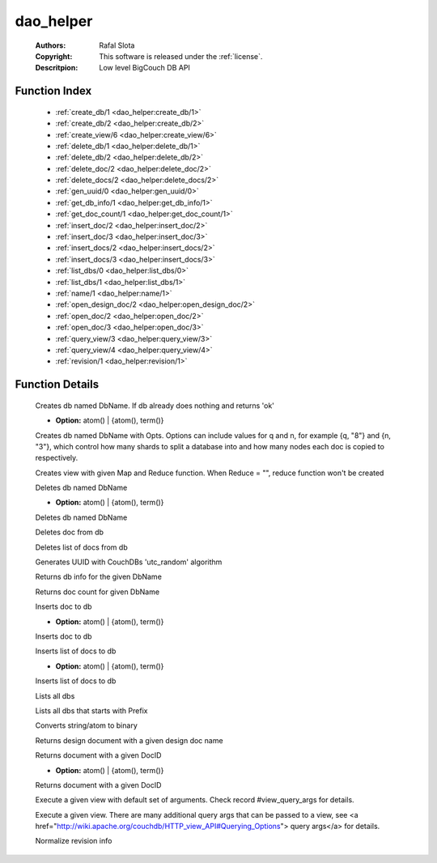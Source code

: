 .. _dao_helper:

dao_helper
==========

	:Authors: Rafal Slota
	:Copyright: This software is released under the :ref:`license`.
	:Descritpion: Low level BigCouch DB API

Function Index
~~~~~~~~~~~~~~~

	* :ref:`create_db/1 <dao_helper:create_db/1>`
	* :ref:`create_db/2 <dao_helper:create_db/2>`
	* :ref:`create_view/6 <dao_helper:create_view/6>`
	* :ref:`delete_db/1 <dao_helper:delete_db/1>`
	* :ref:`delete_db/2 <dao_helper:delete_db/2>`
	* :ref:`delete_doc/2 <dao_helper:delete_doc/2>`
	* :ref:`delete_docs/2 <dao_helper:delete_docs/2>`
	* :ref:`gen_uuid/0 <dao_helper:gen_uuid/0>`
	* :ref:`get_db_info/1 <dao_helper:get_db_info/1>`
	* :ref:`get_doc_count/1 <dao_helper:get_doc_count/1>`
	* :ref:`insert_doc/2 <dao_helper:insert_doc/2>`
	* :ref:`insert_doc/3 <dao_helper:insert_doc/3>`
	* :ref:`insert_docs/2 <dao_helper:insert_docs/2>`
	* :ref:`insert_docs/3 <dao_helper:insert_docs/3>`
	* :ref:`list_dbs/0 <dao_helper:list_dbs/0>`
	* :ref:`list_dbs/1 <dao_helper:list_dbs/1>`
	* :ref:`name/1 <dao_helper:name/1>`
	* :ref:`open_design_doc/2 <dao_helper:open_design_doc/2>`
	* :ref:`open_doc/2 <dao_helper:open_doc/2>`
	* :ref:`open_doc/3 <dao_helper:open_doc/3>`
	* :ref:`query_view/3 <dao_helper:query_view/3>`
	* :ref:`query_view/4 <dao_helper:query_view/4>`
	* :ref:`revision/1 <dao_helper:revision/1>`

Function Details
~~~~~~~~~~~~~~~~~

	.. _`dao_helper:create_db/1`:

	.. function:: create_db(DbName :: string()) -> ok | {error, term()}
		:noindex:

	Creates db named DbName. If db already does nothing and returns 'ok'

	.. _`dao_helper:create_db/2`:

	.. function:: create_db(DbName :: string(), Opts :: [Option]) -> ok | {error, term()}
		:noindex:

	* **Option:** atom() | {atom(), term()}

	Creates db named DbName with Opts. Options can include values for q and n, for example {q, "8"} and {n, "3"}, which control how many shards to split a database into and how many nodes each doc is copied to respectively.

	.. _`dao_helper:create_view/6`:

	.. function:: create_view(DbName :: string(), DesignName :: string(), ViewName :: string(), Map :: string(), Reduce :: string(), DesignVersion :: integer()) -> [ok | {error, term()}]
		:noindex:

	Creates view with given Map and Reduce function. When Reduce = "", reduce function won't be created

	.. _`dao_helper:delete_db/1`:

	.. function:: delete_db(DbName :: string()) -> ok | {error, database_does_not_exist} | {error, term()}
		:noindex:

	Deletes db named DbName

	.. _`dao_helper:delete_db/2`:

	.. function:: delete_db(DbName :: string(), Opts :: [Option]) -> ok | {error, database_does_not_exist} | {error, term()}
		:noindex:

	* **Option:** atom() | {atom(), term()}

	Deletes db named DbName

	.. _`dao_helper:delete_doc/2`:

	.. function:: delete_doc(DbName :: string(), DocID :: string()) -> ok | {error, missing} | {error, deleted} | {error, term()}
		:noindex:

	Deletes doc from db

	.. _`dao_helper:delete_docs/2`:

	.. function:: delete_docs(DbName :: string(), [DocID :: string()]) -> [ok | {error, term()}]
		:noindex:

	Deletes list of docs from db

	.. _`dao_helper:gen_uuid/0`:

	.. function:: gen_uuid() -> string()
		:noindex:

	Generates UUID with CouchDBs 'utc_random' algorithm

	.. _`dao_helper:get_db_info/1`:

	.. function:: get_db_info(DbName :: string()) -> {ok, [ {instance_start_time, binary()} | {doc_count, non_neg_integer()} | {doc_del_count, non_neg_integer()} | {purge_seq, non_neg_integer()} | {compact_running, boolean()} | {disk_size, non_neg_integer()} | {disk_format_version, pos_integer()} ]} | {error, database_does_not_exist} | {error, term()}
		:noindex:

	Returns db info for the given DbName

	.. _`dao_helper:get_doc_count/1`:

	.. function:: get_doc_count(DbName :: string()) -> {ok, non_neg_integer()} | {error, database_does_not_exist} | {error, term()}
		:noindex:

	Returns doc count for given DbName

	.. _`dao_helper:insert_doc/2`:

	.. function:: insert_doc(DbName :: string(), Doc :: #doc{}) -> {ok, {RevNum :: non_neg_integer(), RevBin :: binary()}} | {error, conflict} | {error, term()}
		:noindex:

	Inserts doc to db

	.. _`dao_helper:insert_doc/3`:

	.. function:: insert_doc(DbName :: string(), Doc :: #doc{}, Opts :: [Option]) -> {ok, {RevNum :: non_neg_integer(), RevBin :: binary()}} | {error, conflict} | {error, term()}
		:noindex:

	* **Option:** atom() | {atom(), term()}

	Inserts doc to db

	.. _`dao_helper:insert_docs/2`:

	.. function:: insert_docs(DbName :: string(), [Doc :: #doc{}]) -> {ok, term()} | {error, term()}
		:noindex:

	Inserts list of docs to db

	.. _`dao_helper:insert_docs/3`:

	.. function:: insert_docs(DbName :: string(), [Doc :: #doc{}], Opts :: [Option]) -> {ok, term()} | {error, term()}
		:noindex:

	* **Option:** atom() | {atom(), term()}

	Inserts list of docs to db

	.. _`dao_helper:list_dbs/0`:

	.. function:: list_dbs() -> {ok, [string()]} | {error, term()}
		:noindex:

	Lists all dbs

	.. _`dao_helper:list_dbs/1`:

	.. function:: list_dbs(Prefix :: string()) -> {ok, [string()]} | {error, term()}
		:noindex:

	Lists all dbs that starts with Prefix

	.. _`dao_helper:name/1`:

	.. function:: name(Name :: string() | atom()) -> binary()
		:noindex:

	Converts string/atom to binary

	.. _`dao_helper:open_design_doc/2`:

	.. function:: open_design_doc(DbName :: string(), DesignName :: string()) -> {ok, #doc{}} | {error, {not_found, missing | deleted}} | {error, term()}
		:noindex:

	Returns design document with a given design doc name

	.. _`dao_helper:open_doc/2`:

	.. function:: open_doc(DbName :: string(), DocID :: string()) -> {ok, #doc{}} | {error, {not_found, missing | deleted}} | {error, term()}
		:noindex:

	Returns document with a given DocID

	.. _`dao_helper:open_doc/3`:

	.. function:: open_doc(DbName :: string(), DocID :: string(), Opts :: [Option]) -> {ok, #doc{}} | {error, {not_found, missing | deleted}} | {error, term()}
		:noindex:

	* **Option:** atom() | {atom(), term()}

	Returns document with a given DocID

	.. _`dao_helper:query_view/3`:

	.. function:: query_view(DbName :: string(), DesignName :: string(), ViewName :: string()) -> {ok, QueryResult :: term()} | {error, term()}
		:noindex:

	Execute a given view with default set of arguments. Check record #view_query_args for details.

	.. _`dao_helper:query_view/4`:

	.. function:: query_view(DbName :: string(), DesignName :: string(), ViewName :: string(), QueryArgs :: #view_query_args{}) -> {ok, QueryResult :: term()} | {error, term()}
		:noindex:

	Execute a given view. There are many additional query args that can be passed to a view, see <a href="http://wiki.apache.org/couchdb/HTTP_view_API#Querying_Options"> query args</a> for details.

	.. _`dao_helper:revision/1`:

	.. function:: revision(RevInfo :: term()) -> term()
		:noindex:

	Normalize revision info

